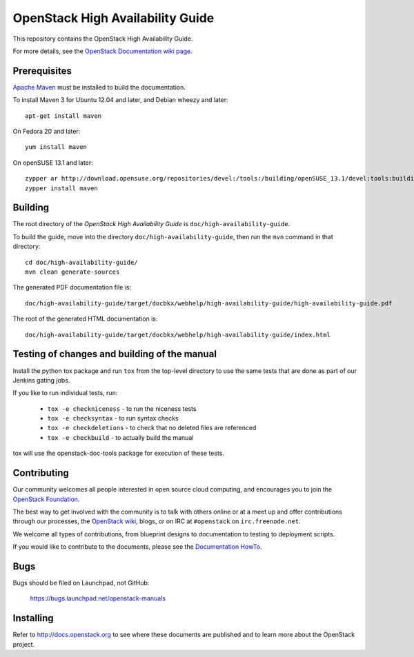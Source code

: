 OpenStack High Availability Guide
+++++++++++++++++++++++++++++++++

This repository contains the OpenStack High Availability Guide.

For more details, see the `OpenStack Documentation wiki page
<http://wiki.openstack.org/Documentation>`_.

Prerequisites
=============

`Apache Maven <http://maven.apache.org/>`_ must be installed to build the
documentation.

To install Maven 3 for Ubuntu 12.04 and later, and Debian wheezy and later::

    apt-get install maven

On Fedora 20 and later::

    yum install maven

On openSUSE 13.1 and later::

    zypper ar http://download.opensuse.org/repositories/devel:/tools:/building/openSUSE_13.1/devel:tools:building.repo
    zypper install maven

Building
========

The root directory of the *OpenStack High Availability Guide*
is ``doc/high-availability-guide``.

To build the guide, move into the directory ``doc/high-availability-guide``,
then run the ``mvn`` command in that directory::

    cd doc/high-availability-guide/
    mvn clean generate-sources

The generated PDF documentation file is::

    doc/high-availability-guide/target/docbkx/webhelp/high-availability-guide/high-availability-guide.pdf

The root of the generated HTML documentation is::

    doc/high-availability-guide/target/docbkx/webhelp/high-availability-guide/index.html

Testing of changes and building of the manual
=============================================

Install the python tox package and run ``tox`` from the top-level
directory to use the same tests that are done as part of our Jenkins
gating jobs.

If you like to run individual tests, run:

 * ``tox -e checkniceness`` - to run the niceness tests
 * ``tox -e checksyntax`` - to run syntax checks
 * ``tox -e checkdeletions`` - to check that no deleted files are referenced
 * ``tox -e checkbuild`` - to actually build the manual

tox will use the openstack-doc-tools package for execution of these
tests.


Contributing
============

Our community welcomes all people interested in open source cloud
computing, and encourages you to join the `OpenStack Foundation
<http://www.openstack.org/join>`_.

The best way to get involved with the community is to talk with others
online or at a meet up and offer contributions through our processes,
the `OpenStack wiki <http://wiki.openstack.org>`_, blogs, or on IRC at
``#openstack`` on ``irc.freenode.net``.

We welcome all types of contributions, from blueprint designs to
documentation to testing to deployment scripts.

If you would like to contribute to the documents, please see the
`Documentation HowTo <https://wiki.openstack.org/wiki/Documentation/HowTo>`_.


Bugs
====

Bugs should be filed on Launchpad, not GitHub:

   https://bugs.launchpad.net/openstack-manuals


Installing
==========

Refer to http://docs.openstack.org to see where these documents are published
and to learn more about the OpenStack project.

